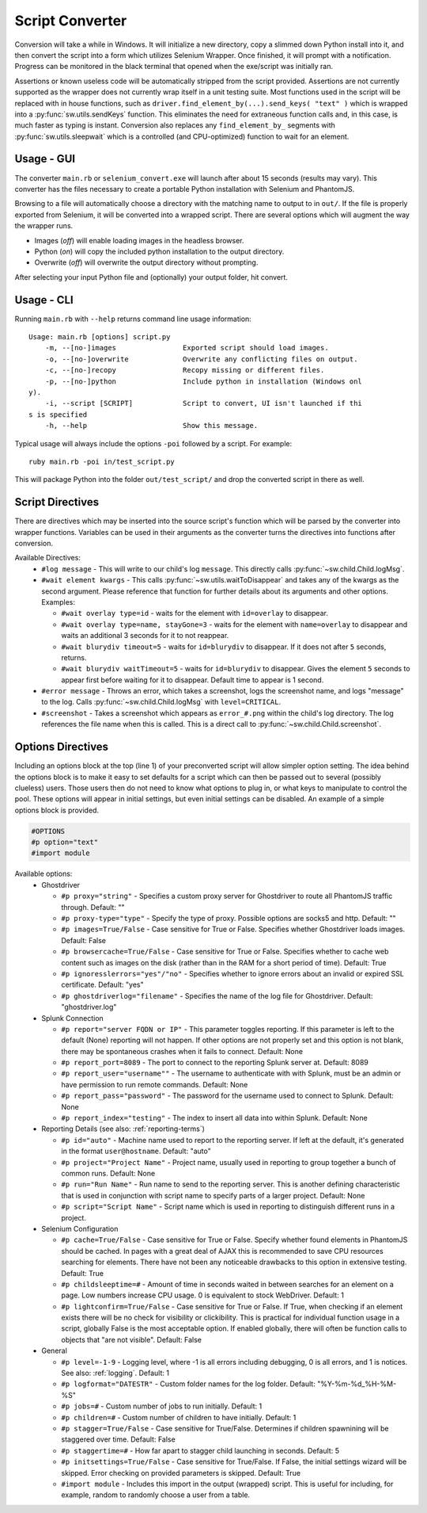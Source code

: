 
================
Script Converter
================

Conversion will take a while in Windows. It will initialize a new directory, copy a slimmed down Python 
install into it, and then convert the script into a form which utilizes Selenium 
Wrapper. Once finished, it will prompt with a notification. Progress can be monitored in the 
black terminal that opened when the exe/script was initially ran.

Assertions or known useless code will be automatically stripped from the script provided. 
Assertions are not currently supported as the wrapper does not currently wrap itself in a 
unit testing suite. Most functions used in the script will be replaced with in house functions,
such as ``driver.find_element_by(...).send_keys( "text" )`` which is wrapped 
into a :py:func:`sw.utils.sendKeys` function. This eliminates the need for extraneous function calls
and, in this case, is much faster as typing is instant. Conversion also replaces any ``find_element_by_`` segments with 
:py:func:`sw.utils.sleepwait` which is a controlled (and CPU-optimized) function to wait for an 
element.


***********
Usage - GUI
***********

The converter ``main.rb`` or ``selenium_convert.exe`` will launch after about 15 seconds 
(results may vary). This converter has the files necessary to create a portable Python 
installation with Selenium and PhantomJS. 

.. image:: images/converter_main.png

Browsing to a file will automatically choose a directory with the matching name to output to in 
``out/``. If the file is properly exported from Selenium, it will be converted into a wrapped 
script. There are several options which will augment the way the wrapper runs.

- Images (*off*) will enable loading images in the headless browser.
- Python (*on*) will copy the included python installation to the output directory.
- Overwrite (*off*) will overwrite the output directory without prompting.

After selecting your input Python file and (optionally) your output folder, hit convert.

***********
Usage - CLI
***********

Running ``main.rb`` with ``--help`` returns command line usage information::

  Usage: main.rb [options] script.py
      -m, --[no-]images                Exported script should load images.
      -o, --[no-]overwrite             Overwrite any conflicting files on output.
      -c, --[no-]recopy                Recopy missing or different files.
      -p, --[no-]python                Include python in installation (Windows onl
  y).
      -i, --script [SCRIPT]            Script to convert, UI isn't launched if thi
  s is specified
      -h, --help                       Show this message.

Typical usage will always include the options ``-poi`` followed by a script. For example::

  ruby main.rb -poi in/test_script.py

This will package Python into the folder ``out/test_script/`` and drop the converted script in there as well.

*****************
Script Directives
*****************

There are directives which may be inserted into the source script's function which will be 
parsed by the converter into wrapper functions. Variables can be used in their arguments 
as the converter turns the directives into functions after conversion.

Available Directives:
  - ``#log message``
    - This will write to our child's log ``message``. This directly calls :py:func:`~sw.child.Child.logMsg`.
  - ``#wait element kwargs``
    - This calls :py:func:`~sw.utils.waitToDisappear` and takes any of the kwargs as the second argument. Please reference that function for further details about its arguments and other options. Examples:

    - ``#wait overlay type=id`` - waits for the element with ``id=overlay`` to disappear.

    - ``#wait overlay type=name, stayGone=3`` - waits for the element with ``name=overlay`` to disappear and waits an additional 3 seconds for it to not reappear.

    - ``#wait blurydiv timeout=5`` - waits for ``id=blurydiv`` to disappear. If it does not after ``5`` seconds, returns.

    - ``#wait blurydiv waitTimeout=5`` - waits for ``id=blurydiv`` to disappear. Gives the element ``5`` seconds to appear first before waiting for it to disappear. Default time to appear is 1 second.

  - ``#error message``
    - Throws an error, which takes a screenshot, logs the screenshot name, and logs "message" to the log. Calls :py:func:`~sw.child.Child.logMsg` with ``level=CRITICAL``.
  - ``#screenshot``
    - Takes a screenshot which appears as ``error_#.png`` within the child's log directory. The log references the file name when this is called. This is a direct call to :py:func:`~sw.child.Child.screenshot`.

.. _options-directives:

******************
Options Directives
******************

Including an options block at the top (line 1) of your preconverted script will allow simpler option setting. The idea behind the options block is to make it easy to set defaults
for a script which can then be passed out to several (possibly clueless) users. Those users then do not need to know what options to plug in, or what keys to manipulate to control the pool. These options will
appear in initial settings, but even initial settings can be disabled. An example of a simple options block is provided.

.. code::

  #OPTIONS
  #p option="text"
  #import module

Available options:
  - Ghostdriver

    - ``#p proxy="string"``
      - Specifies a custom proxy server for Ghostdriver to route all PhantomJS traffic through. Default: ""
    - ``#p proxy-type="type"``
      - Specify the type of proxy. Possible options are socks5 and http. Default: ""
    - ``#p images=True/False``
      - Case sensitive for True or False. Specifies whether Ghostdriver loads images. Default: False
    - ``#p browsercache=True/False``
      - Case sensitive for True or False. Specifies whether to cache web content such as images on the disk (rather than in the RAM for a short period of time). Default: True
    - ``#p ignoresslerrors="yes"/"no"``
      - Specifies whether to ignore errors about an invalid or expired SSL certificate. Default: "yes"
    - ``#p ghostdriverlog="filename"``
      - Specifies the name of the log file for Ghostdriver. Default: "ghostdriver.log"

  - Splunk Connection

    - ``#p report="server FQDN or IP"``
      - This parameter toggles reporting. If this parameter is left to the default (None) reporting will not happen. If other options are not properly set and this option is not blank, there may be spontaneous crashes when it fails to connect. Default: None
    - ``#p report_port=8089``
      - The port to connect to the reporting Splunk server at. Default: 8089
    - ``#p report_user="username""``
      - The username to authenticate with with Splunk, must be an admin or have permission to run remote commands. Default: None
    - ``#p report_pass="password"``
      - The password for the username used to connect to Splunk. Default: None
    - ``#p report_index="testing"``
      - The index to insert all data into within Splunk. Default: None

  - Reporting Details (see also: :ref:`reporting-terms`)

    - ``#p id="auto"``
      - Machine name used to report to the reporting server. If left at the default, it's generated in the format ``user@hostname``. Default: "auto"
    - ``#p project="Project Name"``
      - Project name, usually used in reporting to group together a bunch of common runs. Default: None
    - ``#p run="Run Name"``
      - Run name to send to the reporting server. This is another defining characteristic that is used in conjunction with script name to specify parts of a larger project. Default: None
    - ``#p script="Script Name"``
      - Script name which is used in reporting to distinguish different runs in a project.

  - Selenium Configuration

    - ``#p cache=True/False``
      - Case sensitive for True or False. Specify whether found elements in PhantomJS should be cached. In pages with a great deal of AJAX this is recommended to save CPU resources searching for elements. There have not been any noticeable drawbacks to this option in extensive testing. Default: True
    - ``#p childsleeptime=#``
      - Amount of time in seconds waited in between searches for an element on a page. Low numbers increase CPU usage. 0 is equivalent to stock WebDriver. Default: 1 
    - ``#p lightconfirm=True/False``
      - Case sensitive for True or False. If True, when checking if an element exists there will be no check for visibility or clickibility. This is practical for individual function usage in a script, globally False is the most acceptable option. If enabled globally, there will often be function calls to objects that "are not visible". Default: False

  - General

    - ``#p level=-1-9``
      - Logging level, where -1 is all errors including debugging, 0 is all errors, and 1 is notices. See also: :ref:`logging`. Default: 1 
    - ``#p logformat="DATESTR"``
      - Custom folder names for the log folder. Default: "%Y-%m-%d_%H-%M-%S"
    - ``#p jobs=#``
      - Custom number of jobs to run initially. Default: 1
    - ``#p children=#``
      - Custom number of children to have initially. Default: 1
    - ``#p stagger=True/False``
      - Case sensitive for True/False. Determines if children spawnining will be staggered over time. Default: False
    - ``#p staggertime=#``
      - How far apart to stagger child launching in seconds. Default: 5
    - ``#p initsettings=True/False``
      - Case sensitive for True/False. If False, the initial settings wizard will be skipped. Error checking on provided parameters is skipped. Default: True
    - ``#import module``
      - Includes this import in the output (wrapped) script. This is useful for including, for example, random to randomly choose a user from a table.
  


